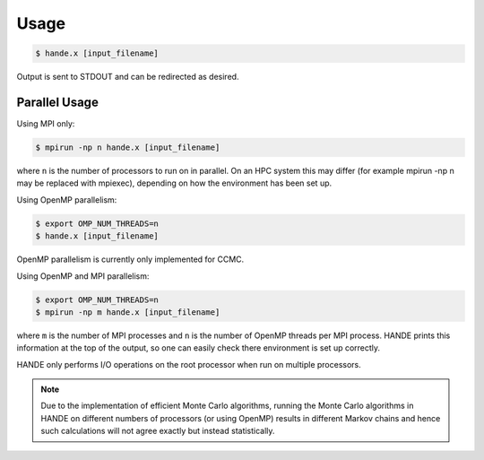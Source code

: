 Usage
=====

.. code-block:: bash

    $ hande.x [input_filename]

Output is sent to STDOUT and can be redirected as desired.

Parallel Usage
--------------

Using MPI only:

.. code-block:: bash

    $ mpirun -np n hande.x [input_filename]

where ``n`` is the number of processors to run on in parallel. On an HPC system this may
differ (for example mpirun -np n may be replaced with mpiexec), depending on how the
environment has been set up.

Using OpenMP parallelism:

.. code-block:: bash

    $ export OMP_NUM_THREADS=n
    $ hande.x [input_filename]

OpenMP parallelism is currently only implemented for CCMC.

Using OpenMP and MPI parallelism:

.. code-block:: bash

    $ export OMP_NUM_THREADS=n
    $ mpirun -np m hande.x [input_filename]

where ``m`` is the number of MPI processes and ``n`` is the number of OpenMP threads per
MPI process.  HANDE prints this information at the top of the output, so one can easily
check there environment is set up correctly.

HANDE only performs I/O operations on the root processor when run on multiple processors.

.. note::

    Due to the implementation of efficient Monte Carlo algorithms, running the Monte Carlo
    algorithms in HANDE on different numbers of processors (or using OpenMP) results in
    different Markov chains and hence such calculations will not agree exactly but instead
    statistically.
